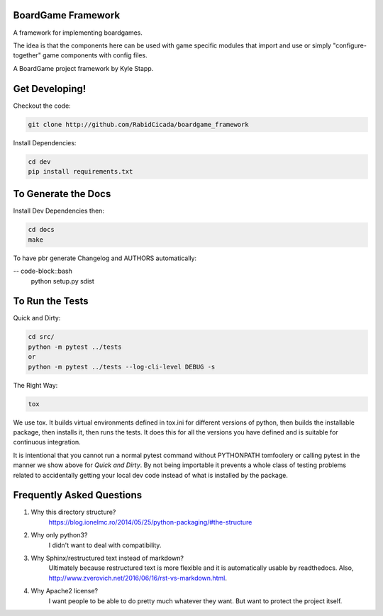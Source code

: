 ===================
BoardGame Framework
===================

A framework for implementing boardgames.

The idea is that the components here can be used with game specific modules that
import and use or simply "configure-together" game components with config files.

A BoardGame project framework by Kyle Stapp.

==========================
Get Developing!
==========================
Checkout the code:

.. code-block:: bash

   git clone http://github.com/RabidCicada/boardgame_framework

Install Dependencies:

.. code-block:: bash

    cd dev
    pip install requirements.txt

==========================
To Generate the Docs
==========================
Install Dev Dependencies then:

.. code-block:: bash

    cd docs
    make

To have pbr generate Changelog and AUTHORS automatically:

-- code-block::bash
    python setup.py sdist

================
To Run the Tests
================

Quick and Dirty:

.. code-block:: bash

    cd src/
    python -m pytest ../tests
    or
    python -m pytest ../tests --log-cli-level DEBUG -s

The Right Way:

.. code-block:: bash

    tox

We use tox.  It builds virtual environments defined in tox.ini for different versions
of python, then builds the installable package, then installs it, then runs the tests.
It does this for all the versions you have defined and is suitable for continuous integration.

It is intentional that you cannot run a normal pytest command without PYTHONPATH
tomfoolery or calling pytest in the manner we show above for `Quick and Dirty`.
By not being importable it prevents a whole class of testing problems related to accidentally
getting your local dev code instead of what is installed by the package.

==========================
Frequently Asked Questions
==========================

1. Why this directory structure?
      https://blog.ionelmc.ro/2014/05/25/python-packaging/#the-structure

2. Why only python3?
      I didn't want to deal with compatibility.

3. Why Sphinx/restructured text instead of markdown?
      Ultimately because restructured text is more flexible and it is automatically usable
      by readthedocs.  Also, http://www.zverovich.net/2016/06/16/rst-vs-markdown.html.

4. Why Apache2 license?
      I want people to be able to do pretty much whatever they want.  But want to protect
      the project itself.
